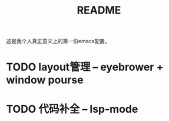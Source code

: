 #+TITLE: README

这是我个人真正意义上的第一份emacs配置。

* TODO layout管理 -- eyebrower + window pourse
* TODO 代码补全 -- lsp-mode
